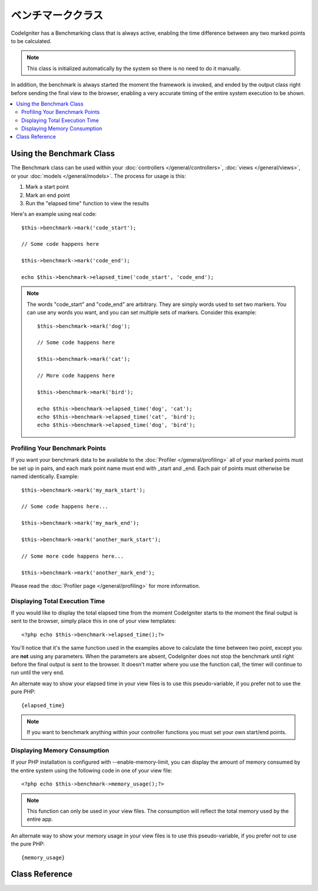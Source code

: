 ##################
ベンチマーククラス
##################

CodeIgniter has a Benchmarking class that is always active, enabling the
time difference between any two marked points to be calculated.

.. note:: This class is initialized automatically by the system so there
	is no need to do it manually.

In addition, the benchmark is always started the moment the framework is
invoked, and ended by the output class right before sending the final
view to the browser, enabling a very accurate timing of the entire
system execution to be shown.

.. contents::
  :local:

.. raw:: html

  <div class="custom-index container"></div>

*************************
Using the Benchmark Class
*************************

The Benchmark class can be used within your
:doc:`controllers </general/controllers>`,
:doc:`views </general/views>`, or your :doc:`models </general/models>`.
The process for usage is this:

#. Mark a start point
#. Mark an end point
#. Run the "elapsed time" function to view the results

Here's an example using real code::

	$this->benchmark->mark('code_start');

	// Some code happens here

	$this->benchmark->mark('code_end');

	echo $this->benchmark->elapsed_time('code_start', 'code_end');

.. note:: The words "code_start" and "code_end" are arbitrary. They
	are simply words used to set two markers. You can use any words you
	want, and you can set multiple sets of markers. Consider this example::

		$this->benchmark->mark('dog');

		// Some code happens here

		$this->benchmark->mark('cat');

		// More code happens here

		$this->benchmark->mark('bird');

		echo $this->benchmark->elapsed_time('dog', 'cat');
		echo $this->benchmark->elapsed_time('cat', 'bird');
		echo $this->benchmark->elapsed_time('dog', 'bird');


Profiling Your Benchmark Points
===============================

If you want your benchmark data to be available to the
:doc:`Profiler </general/profiling>` all of your marked points must
be set up in pairs, and each mark point name must end with _start and
_end. Each pair of points must otherwise be named identically. Example::

	$this->benchmark->mark('my_mark_start');

	// Some code happens here...

	$this->benchmark->mark('my_mark_end');

	$this->benchmark->mark('another_mark_start');

	// Some more code happens here...

	$this->benchmark->mark('another_mark_end');

Please read the :doc:`Profiler page </general/profiling>` for more
information.

Displaying Total Execution Time
===============================

If you would like to display the total elapsed time from the moment
CodeIgniter starts to the moment the final output is sent to the
browser, simply place this in one of your view templates::

	<?php echo $this->benchmark->elapsed_time();?>

You'll notice that it's the same function used in the examples above to
calculate the time between two point, except you are **not** using any
parameters. When the parameters are absent, CodeIgniter does not stop
the benchmark until right before the final output is sent to the
browser. It doesn't matter where you use the function call, the timer
will continue to run until the very end.

An alternate way to show your elapsed time in your view files is to use
this pseudo-variable, if you prefer not to use the pure PHP::

	{elapsed_time}

.. note:: If you want to benchmark anything within your controller
	functions you must set your own start/end points.

Displaying Memory Consumption
=============================

If your PHP installation is configured with --enable-memory-limit, you
can display the amount of memory consumed by the entire system using the
following code in one of your view file::

	<?php echo $this->benchmark->memory_usage();?>

.. note:: This function can only be used in your view files. The consumption
	will reflect the total memory used by the entire app.

An alternate way to show your memory usage in your view files is to use
this pseudo-variable, if you prefer not to use the pure PHP::

	{memory_usage}


***************
Class Reference
***************

.. class:: CI_Benchmark

	.. method:: mark($name)

		:param	string	$name: the name you wish to assign to your marker
		:rtype:	void

		Sets a benchmark marker.

	.. method:: elapsed_time([$point1 = ''[, $point2 = ''[, $decimals = 4]]])

		:param	string	$point1: a particular marked point
		:param	string	$point2: a particular marked point
		:param	int	$decimals: number of decimal places for precision
		:returns:	Elapsed time
		:rtype:	string

		Calculates and returns the time difference between two marked points.

		If the first parameter is empty this function instead returns the
		``{elapsed_time}`` pseudo-variable. This permits the full system
		execution time to be shown in a template. The output class will
		swap the real value for this variable.


	.. method:: memory_usage()

		:returns:	Memory usage info
		:rtype:	string

		Simply returns the ``{memory_usage}`` marker.

		This permits it to be put it anywhere in a template without the memory
		being calculated until the end. The :doc:`Output Class <output>` will
		swap the real value for this variable.

